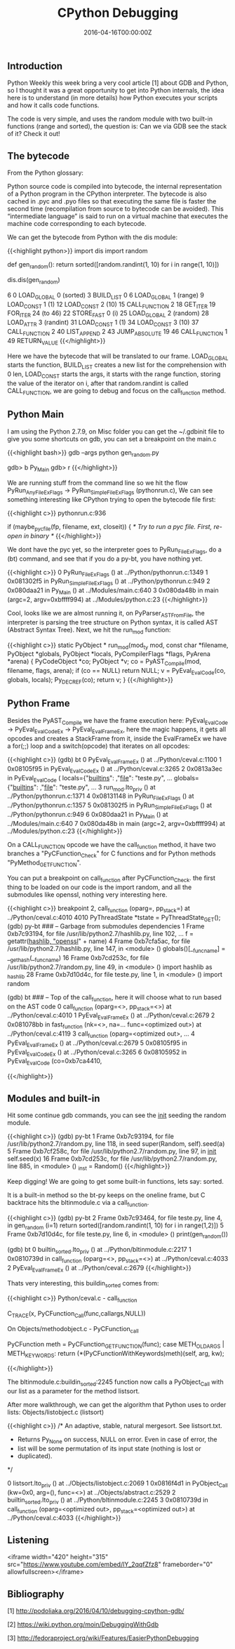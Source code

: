 #+TITLE: CPython Debugging
#+DATE: 2016-04-16T00:00:00Z

** Introduction 

Python Weekly this week bring a very cool article [1] about GDB and Python, so I thought it was a great opportunity to get into Python internals, the idea here is to understand (in more details) how Python executes your scripts and how it calls code functions.

The code is very simple, and uses the random module with two built-in functions (range and sorted), the question is: Can we via GDB see the stack of it? Check it out!

** The bytecode

From the Python glossary:

Python source code is compiled into bytecode, the internal representation of a Python program in the CPython interpreter. The bytecode is also cached in .pyc and .pyo files so that executing the same file is faster the second time (recompilation from source to bytecode can be avoided). This “intermediate language” is said to run on a virtual machine that executes the machine code corresponding to each bytecode.

We can get the bytecode from Python with the dis module:

{{<highlight python>}}
import dis
import random

def gen_random():
    return sorted([random.randint(1, 10) for i in range(1, 10)])

dis.dis(gen_random)


6	      0 LOAD_GLOBAL              0 (sorted)
		  3 BUILD_LIST               0
		  6 LOAD_GLOBAL              1 (range)
		  9 LOAD_CONST               1 (1)
		 12 LOAD_CONST               2 (10)
		 15 CALL_FUNCTION            2
		 18 GET_ITER
 		 19 FOR_ITER                24 (to 46)
		 22 STORE_FAST               0 (i)
		 25 LOAD_GLOBAL              2 (random)
		 28 LOAD_ATTR                3 (randint)
		 31 LOAD_CONST               1 (1)
		 34 LOAD_CONST               3 (10)
		 37 CALL_FUNCTION            2
		 40 LIST_APPEND              2
		 43 JUMP_ABSOLUTE           19
		 46 CALL_FUNCTION            1
		 49 RETURN_VALUE
{{</highlight>}}

Here we have the bytecode that will be translated to our frame. LOAD_GLOBAL starts the function, BUILD_LIST creates a new list for the comprehension with 0 len, LOAD_CONST starts the args, it starts with the range function, storing the value of the iterator on i, after that random.randint is called CALL_FUNCTION, we are going to debug and focus on the call_function method.

** Python Main

I am using the Python 2.7.9, on Misc folder you can get the ~/.gdbinit file to give you some shortcuts on gdb, you can set a breakpoint on the main.c

{{<highlight bash>}}
gdb --args python gen_random.py

gdb> b Py_Main
gdb> r
{{</highlight>}}

We are running stuff from the command line so we hit the flow PyRun_AnyFileExFlags -> PyRun_SimpleFileExFlags (pythonrun.c), We can see something interesting like CPython trying to open the bytecode file first:

{{<highlight c>}}
pythonrun.c:936

 if (maybe_pyc_file(fp, filename, ext, closeit)) {
   /* Try to run a pyc file. First, re-open in binary */
{{</highlight>}}

We dont have the pyc yet, so the interpreter goes to PyRun_FileExFlags, do a (bt) command, and see that if you do a py-bt, you have nothing yet.

{{<highlight c>}}
0  PyRun_FileExFlags () at ../Python/pythonrun.c:1349
1  0x081302f5 in PyRun_SimpleFileExFlags () at ../Python/pythonrun.c:949
2  0x080daa21 in Py_Main () at ../Modules/main.c:640
3  0x080da48b in main (argc=2, argv=0xbffff994) at ../Modules/python.c:23
{{</highlight>}}

Cool, looks like we are almost running it, on PyParser_ASTFromFile, the interpreter is parsing the tree structure on Python syntax, it is called AST (Abstract Syntax Tree). Next, we hit the run_mod function:

{{<highlight c>}}
static PyObject *
run_mod(mod_ty mod, const char *filename, PyObject *globals, PyObject *locals,
         PyCompilerFlags *flags, PyArena *arena)
{
    PyCodeObject *co;
    PyObject *v;
    co = PyAST_Compile(mod, filename, flags, arena);
    if (co == NULL)
        return NULL;
    v = PyEval_EvalCode(co, globals, locals);
    Py_DECREF(co);
    return v;
}
{{</highlight>}}

** Python Frame

Besides the PyAST_Compile we have the frame execution here: PyEval_EvalCode -> PyEval_EvalCodeEx -> PyEval_EvalFrameEx, here the magic happens, it gets all opcodes and creates a StackFrame from it, inside the EvalFrameEx we have a for(;;) loop and a switch(opcode) that iterates on all opcodes:

{{<highlight c>}}
(gdb) bt
0  PyEval_EvalFrameEx () at ../Python/ceval.c:1100
1  0x08105f95 in PyEval_EvalCodeEx () at ../Python/ceval.c:3265
2  0x0813a3ec in PyEval_EvalCode (
    locals={"__builtins__":  ,"__file__": "teste.py", ...
    globals={"__builtins__": ,"__file__": "teste.py", ...
3  run_mod.lto_priv () at ../Python/pythonrun.c:1371
4  0x08131148 in PyRun_FileExFlags () at ../Python/pythonrun.c:1357
5  0x081302f5 in PyRun_SimpleFileExFlags () at ../Python/pythonrun.c:949
6  0x080daa21 in Py_Main () at ../Modules/main.c:640
7  0x080da48b in main (argc=2, argv=0xbffff994) at ../Modules/python.c:23
{{</highlight>}}

On a CALL_FUNCTION opcode we have the call_function method, it have two branches a "PyCFunction_Check" for C functions and for Python methods "PyMethod_GET_FUNCTION".

You can put a breakpoint on call_function after PyCFunction_Check. the first thing to be loaded on our code is the import random, and all the submodules like openssl, nothing very interesting here.

{{<highlight c>}}
breakpoint 2, call_function (oparg=, pp_stack=) at ../Python/ceval.c:4010
4010            PyThreadState *tstate = PyThreadState_GET();
(gdb) py-bt
### -- Garbage from submodules dependencies
1 Frame 0xb7c93194, for file /usr/lib/python2.7/hashlib.py, line 102, ...
    f = getattr(_hashlib, "openssl_" + name)
4 Frame 0xb7cfa5ac, for file /usr/lib/python2.7/hashlib.py, line 147, in <module> ()
    globals()[__func_name] = __get_hash(__func_name)
16 Frame 0xb7cd253c, for file /usr/lib/python2.7/random.py, line 49, in <module> ()
    import hashlib as _hashlib
28 Frame 0xb7d10d4c, for file teste.py, line 1, in <module> ()
    import random

(gdb) bt
### -- Top of the call_function, here it will choose what to run based on the AST code
0  call_function (oparg=<>, pp_stack=<>) at ../Python/ceval.c:4010
1  PyEval_EvalFrameEx () at ../Python/ceval.c:2679
2  0x081078bb in fast_function (nk=<>, na=...
    func=<optimized out>) at ../Python/ceval.c:4119
3  call_function (oparg=<optimized out>, ...
4  PyEval_EvalFrameEx () at ../Python/ceval.c:2679
5  0x08105f95 in PyEval_EvalCodeEx () at ../Python/ceval.c:3265
6  0x08105952 in PyEval_EvalCode (co=0xb7ca4410,

{{</highlight>}}

** Modules and built-in

Hit some continue gdb commands, you can see the __init__ seeding the random module.

{{<highlight c>}}
(gdb) py-bt
1 Frame 0xb7c93194, for file /usr/lib/python2.7/random.py, line 118, in seed
    super(Random, self).seed(a)
5 Frame 0xb7cf258c, for file /usr/lib/python2.7/random.py, line 97, in __init__
    self.seed(x)
16 Frame 0xb7cd253c, for file /usr/lib/python2.7/random.py, line 885, in <module> ()
    _inst = Random()
{{</highlight>}}

Keep digging! We are going to get some built-in functions, lets say: sorted.

It is a built-in method so the bt-py keeps on the oneline frame, but C backtrace hits the bltinmodule.c via a call_function.

{{<highlight c>}}
(gdb) py-bt
2 Frame 0xb7c93464, for file teste.py, line 4, in gen_random (i=1)
    return sorted([random.randint(1, 10) for i in range(1,2)])
5 Frame 0xb7d10d4c, for file teste.py, line 6, in <module> ()
    print(gen_random())

(gdb) bt
0  builtin_sorted.lto_priv () at ../Python/bltinmodule.c:2217
1  0x0810739d in call_function (oparg=<>, pp_stack=<>) at ../Python/ceval.c:4033
2  PyEval_EvalFrameEx () at ../Python/ceval.c:2679
{{</highlight>}}

Thats very interesting, this buildin_sorted comes from:

{{<highlight c>}}
Python/ceval.c - call_function

C_TRACE(x, PyCFunction_Call(func,callargs,NULL))

On Objects/methodobject.c - PyCFunction_call

PyCFunction meth = PyCFunction_GET_FUNCTION(func);
case METH_OLDARGS | METH_KEYWORDS:
	return (*(PyCFunctionWithKeywords)meth)(self, arg, kw);

{{</highlight>}}

The bltinmodule.c:buildin_sorted:2245 function now calls a PyObject_Call with our list as a parameter for the method listsort.

After more walkthrough, we can get the algorithm that Python uses to order lists: Objects/listobject.c (listsort)

{{<highlight c>}}
/* An adaptive, stable, natural mergesort.  See listsort.txt.
 * Returns Py_None on success, NULL on error.  Even in case of error, the
 * list will be some permutation of its input state (nothing is lost or
 * duplicated).
 */

0  listsort.lto_priv () at ../Objects/listobject.c:2069
1  0x0816f4d1 in PyObject_Call (kw=0x0, arg=(), func=<>) at ../Objects/abstract.c:2529
2  builtin_sorted.lto_priv () at ../Python/bltinmodule.c:2245
3  0x0810739d in call_function (oparg=<optimized out>, pp_stack=<optimized out>) at ../Python/ceval.c:4033
{{</highlight>}}


** Listening

<iframe width="420" height="315" src="https://www.youtube.com/embed/lY_2qqfZfz8" frameborder="0" allowfullscreen></iframe>

** Bibliography

***** [1] http://podoliaka.org/2016/04/10/debugging-cpython-gdb/
***** [2] https://wiki.python.org/moin/DebuggingWithGdb
***** [3] http://fedoraproject.org/wiki/Features/EasierPythonDebugging
